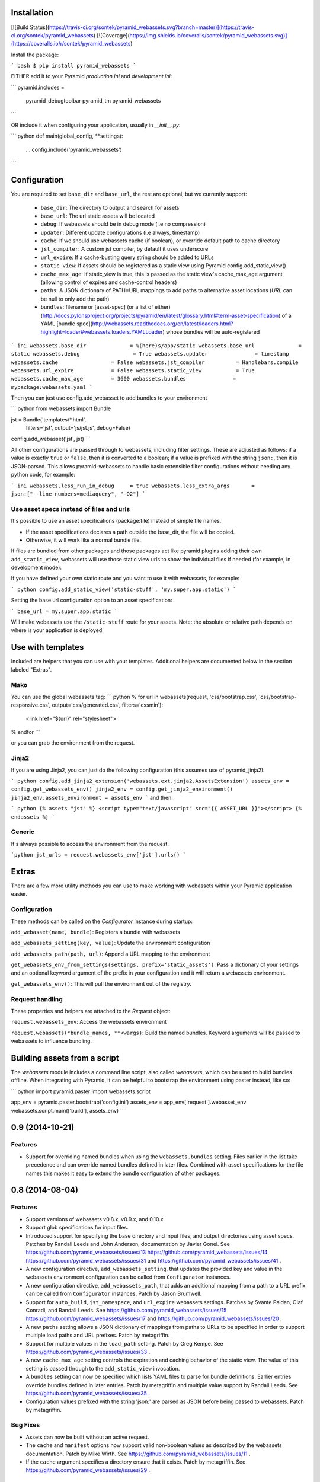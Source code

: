Installation
===================

[![Build Status](https://travis-ci.org/sontek/pyramid_webassets.svg?branch=master)](https://travis-ci.org/sontek/pyramid_webassets)
[![Coverage](https://img.shields.io/coveralls/sontek/pyramid_webassets.svg)](https://coveralls.io/r/sontek/pyramid_webassets)

Install the package:

``` bash
$ pip install pyramid_webassets
```

EITHER add it to your Pyramid `production.ini` and `development.ini`:

```
pyramid.includes =
    pyramid_debugtoolbar
    pyramid_tm
    pyramid_webassets
```

OR include it when configuring your application, usually in `__init__.py`:

``` python
def main(global_config, **settings):
    ...
    config.include('pyramid_webassets')
```

Configuration
====================
You are required to set ``base_dir`` and ``base_url``, the rest are optional,
but we currently support:

 * ``base_dir``: The directory to output and search for assets
 * ``base_url``: The url static assets will be located
 * ``debug``: If webassets should be in debug mode (i.e no compression)
 * ``updater``: Different update configurations (i.e always, timestamp)
 * ``cache``: If we should use webassets cache (if boolean), or override default path to cache directory
 * ``jst_compiler``: A custom jst compiler, by default it uses underscore
 * ``url_expire``: If a cache-busting query string should be added to URLs
 * ``static_view``: If assets should be registered as a static view using Pyramid config.add_static_view()
 * ``cache_max_age``: If static_view is true, this is passed as the static view's cache_max_age argument (allowing control of expires and cache-control headers)
 * ``paths``: A JSON dictionary of PATH=URL mappings to add paths to alternative asset locations (`URL` can be null to only add the path)
 * ``bundles``: filename or [asset-spec] (or a list of either) (http://docs.pylonsproject.org/projects/pyramid/en/latest/glossary.html#term-asset-specification) of a YAML [bundle spec](http://webassets.readthedocs.org/en/latest/loaders.html?highlight=loader#webassets.loaders.YAMLLoader) whose bundles will be auto-registered

``` ini
webassets.base_dir              = %(here)s/app/static
webassets.base_url              = static
webassets.debug                 = True
webassets.updater               = timestamp
webassets.cache                 = False
webassets.jst_compiler          = Handlebars.compile
webassets.url_expire            = False
webassets.static_view           = True
webassets.cache_max_age         = 3600
webassets.bundles               = mypackage:webassets.yaml
```

Then you can just use config.add_webasset to add bundles to your environment

``` python
from webassets import Bundle

jst = Bundle('templates/*.html',
        filters='jst',
        output='js/jst.js', debug=False)

config.add_webasset('jst', jst)
```

All other configurations are passed through to webassets, including
filter settings. These are adjusted as follows: if a value is exactly
``true`` or ``false``, then it is converted to a boolean; if a value
is prefixed with the string ``json:``, then it is JSON-parsed. This
allows pyramid-webassets to handle basic extensible filter
configurations without needing any python code, for example:

``` ini
webassets.less_run_in_debug     = true
webassets.less_extra_args       = json:["--line-numbers=mediaquery", "-O2"]
```

Use asset specs instead of files and urls
----------------------------------------------
It's possible to use an asset specifications (package:file) instead of simple file names.

- If the asset specifications declares a path outside the base_dir, the file will be copied.
- Otherwise, it will work like a normal bundle file.

If files are bundled from other packages and those packages act like pyramid
plugins adding their own ``add_static_view``, webassets will use those static
view urls to show the individual files if needed (for example, in development mode).

If you have defined your own static route and you want to use it with webassets,
for example:

``` python
config.add_static_view('static-stuff', 'my.super.app:static')
```

Setting the base url configuration option to an asset specification:

```
base_url = my.super.app:static
```

Will make webassets use the ``/static-stuff`` route for your assets. Note:
the absolute or relative path depends on where is your application is deployed.

Use with templates
========================
Included are helpers that you can use with your templates. Additional helpers
are documented below in the section labeled "Extras".

Mako
-----

You can use the global webassets tag:
``` python
% for url in webassets(request, 'css/bootstrap.css', 'css/bootstrap-responsive.css', output='css/generated.css', filters='cssmin'):
    <link href="${url}" rel="stylesheet">
% endfor
```

or you can grab the environment from the request.

Jinja2
-------
If you are using Jinja2, you can just do the following configuration (this assumes use of pyramid_jinja2):

``` python
config.add_jinja2_extension('webassets.ext.jinja2.AssetsExtension')
assets_env = config.get_webassets_env()
jinja2_env = config.get_jinja2_environment()
jinja2_env.assets_environment = assets_env
```
and then:

``` python
{% assets "jst" %}
<script type="text/javascript" src="{{ ASSET_URL }}"></script>
{% endassets %}
```

Generic
--------
It's always possible to access the environment from the request.

```python
jst_urls = request.webassets_env['jst'].urls()
```

Extras
====================

There are a few more utility methods you can use to make working with webassets
within your Pyramid application easier.

Configuration
---------------
These methods can be called on the `Configurator` instance during startup:

``add_webasset(name, bundle)``: Registers a bundle with webassets

``add_webassets_setting(key, value)``: Update the environment configuration

``add_webassets_path(path, url)``: Append a URL mapping to the environment

``get_webassets_env_from_settings(settings, prefix='static_assets')``: Pass a
dictionary of your settings and an optional keyword argument of the prefix in
your configuration and it will return a webassets environment.

``get_webassets_env()``: This will pull the environment out of the registry.

Request handling
------------------
These properties and helpers are attached to the `Request` object:

``request.webassets_env``: Access the webassets environment

``request.webassets(*bundle_names, **kwargs)``: Build the named bundles.
Keyword arguments will be passed to webassets to influence bundling.

Building assets from a script
=======================================
The `webassets` module includes a command line script, also called `webassets`,
which can be used to build bundles offline. When integrating with Pyramid, it
can be helpful to bootstrap the environment using paster instead, like so:

``` python
import pyramid.paster
import webassets.script

app_env = pyramid.paster.bootstrap('config.ini')
assets_env = app_env['request'].webasset_env
webassets.script.main(['build'], assets_env)
```


0.9 (2014-10-21)
================

Features
--------

- Support for overriding named bundles when using the ``webassets.bundles``
  setting. Files earlier in the list take precedence and can override named
  bundles defined in later files. Combined with asset specifications for the
  file names this makes it easy to extend the bundle configuration of other
  packages.

0.8 (2014-08-04)
================

Features
--------

- Support versions of webassets v0.8.x, v0.9.x, and 0.10.x.

- Support glob specifications for input files.

- Introduced support for specifying the base directory and input files, and
  output directories using asset specs. Patches by Randall Leeds and John
  Anderson, documentation by Javier Gonel. See
  https://github.com/pyramid_webassets/issues/13
  https://github.com/pyramid_webassets/issues/14
  https://github.com/pyramid_webassets/issues/31 and
  https://github.com/pyramid_webassets/issues/41 .

- A new configuration directive, ``add_webassets_setting``, that updates the
  provided key and value in the webassets environment configuration can be
  called from ``Configurator`` instances.

- A new configuration directive, ``add_webassets_path``, that adds an
  additional mapping from a path to a URL prefix can be called from
  ``Configurator`` instances. Patch by Jason Brumwell.

- Support for ``auto_build``, ``jst_namespace``, and ``url_expire``
  webassets settings. Patches by Svante Paldan, Olaf Conradi, and Randall
  Leeds. See https://github.com/pyramid_webassets/issues/15
  https://github.com/pyramid_webassets/issues/17 and
  https://github.com/pyramid_webassets/issues/20 .

- A new ``paths`` setting allows a JSON dictionary of mappings from paths to
  URLs to be specified in order to support multiple load paths and URL
  prefixes. Patch by metagriffin.

- Support for multiple values in the ``load_path`` setting. Patch by Greg
  Kempe. See https://github.com/pyramid_webassets/issues/33 .

- A new ``cache_max_age`` setting controls the expiration and caching
  behavior of the static view. The value of this setting is passed through to
  the ``add_static_view`` invocation.

- A ``bundles`` setting can now be specified which lists YAML files to parse
  for bundle definitions. Earlier entries override bundles defined in later
  entries. Patch by metagriffin and multiple value support by Randall Leeds.
  See https://github.com/pyramid_webassets/issues/35 .

- Configuration values prefixed with the string 'json:' are parsed as JSON
  before being passed to webassets. Patch by metagriffin.

Bug Fixes
---------

- Assets can now be built without an active request.

- The ``cache`` and ``manifest`` options now support valid non-boolean values
  as described by the webassets documentation. Patch by Mike Wirth. See
  https://github.com/pyramid_webassets/issues/11 .

- If the ``cache`` argument specifies a directory ensure that it exists.
  Patch by metagriffin. See https://github.com/pyramid_webassets/issues/29 .

Documentation
-------------

- Cleaned up documentation markup. Patch by Michael Merickel.
  https://github.com/pyramid_webassets/issues/18

- Fix typo in documentation of ``url_expire`` setting. The setting had been
  spelled (incorrectly) as ``url_expires``. Patch by Greg Kempe.
  See https://github.com/pyramid_webassets/issues/34 .

- Add an example of building assets from the command line.

- Include the MIT License.

Backwards Incompatibilities
---------------------------

- Support for webassets releases older than v0.8 has been dropped.

- A static view for the configured directory and url is no longer added
  automatically. Set the configuration value ``static_views`` to true to have
  it added when pyramid_webassets is included.


